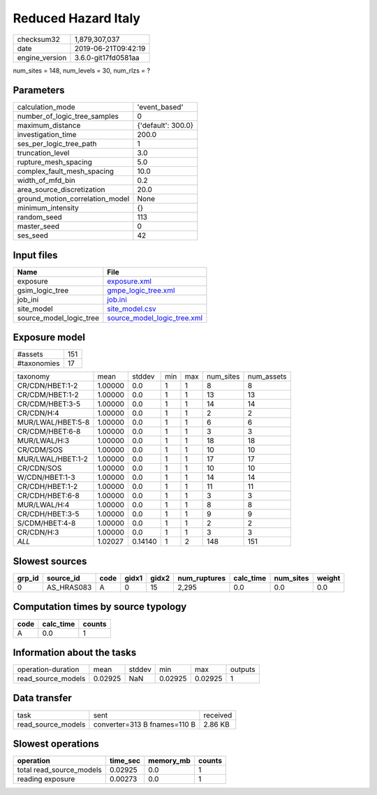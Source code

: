 Reduced Hazard Italy
====================

============== ===================
checksum32     1,879,307,037      
date           2019-06-21T09:42:19
engine_version 3.6.0-git17fd0581aa
============== ===================

num_sites = 148, num_levels = 30, num_rlzs = ?

Parameters
----------
=============================== ==================
calculation_mode                'event_based'     
number_of_logic_tree_samples    0                 
maximum_distance                {'default': 300.0}
investigation_time              200.0             
ses_per_logic_tree_path         1                 
truncation_level                3.0               
rupture_mesh_spacing            5.0               
complex_fault_mesh_spacing      10.0              
width_of_mfd_bin                0.2               
area_source_discretization      20.0              
ground_motion_correlation_model None              
minimum_intensity               {}                
random_seed                     113               
master_seed                     0                 
ses_seed                        42                
=============================== ==================

Input files
-----------
======================= ============================================================
Name                    File                                                        
======================= ============================================================
exposure                `exposure.xml <exposure.xml>`_                              
gsim_logic_tree         `gmpe_logic_tree.xml <gmpe_logic_tree.xml>`_                
job_ini                 `job.ini <job.ini>`_                                        
site_model              `site_model.csv <site_model.csv>`_                          
source_model_logic_tree `source_model_logic_tree.xml <source_model_logic_tree.xml>`_
======================= ============================================================

Exposure model
--------------
=========== ===
#assets     151
#taxonomies 17 
=========== ===

================= ======= ======= === === ========= ==========
taxonomy          mean    stddev  min max num_sites num_assets
CR/CDN/HBET:1-2   1.00000 0.0     1   1   8         8         
CR/CDM/HBET:1-2   1.00000 0.0     1   1   13        13        
CR/CDM/HBET:3-5   1.00000 0.0     1   1   14        14        
CR/CDN/H:4        1.00000 0.0     1   1   2         2         
MUR/LWAL/HBET:5-8 1.00000 0.0     1   1   6         6         
CR/CDM/HBET:6-8   1.00000 0.0     1   1   3         3         
MUR/LWAL/H:3      1.00000 0.0     1   1   18        18        
CR/CDM/SOS        1.00000 0.0     1   1   10        10        
MUR/LWAL/HBET:1-2 1.00000 0.0     1   1   17        17        
CR/CDN/SOS        1.00000 0.0     1   1   10        10        
W/CDN/HBET:1-3    1.00000 0.0     1   1   14        14        
CR/CDH/HBET:1-2   1.00000 0.0     1   1   11        11        
CR/CDH/HBET:6-8   1.00000 0.0     1   1   3         3         
MUR/LWAL/H:4      1.00000 0.0     1   1   8         8         
CR/CDH/HBET:3-5   1.00000 0.0     1   1   9         9         
S/CDM/HBET:4-8    1.00000 0.0     1   1   2         2         
CR/CDN/H:3        1.00000 0.0     1   1   3         3         
*ALL*             1.02027 0.14140 1   2   148       151       
================= ======= ======= === === ========= ==========

Slowest sources
---------------
====== ========== ==== ===== ===== ============ ========= ========= ======
grp_id source_id  code gidx1 gidx2 num_ruptures calc_time num_sites weight
====== ========== ==== ===== ===== ============ ========= ========= ======
0      AS_HRAS083 A    0     15    2,295        0.0       0.0       0.0   
====== ========== ==== ===== ===== ============ ========= ========= ======

Computation times by source typology
------------------------------------
==== ========= ======
code calc_time counts
==== ========= ======
A    0.0       1     
==== ========= ======

Information about the tasks
---------------------------
================== ======= ====== ======= ======= =======
operation-duration mean    stddev min     max     outputs
read_source_models 0.02925 NaN    0.02925 0.02925 1      
================== ======= ====== ======= ======= =======

Data transfer
-------------
================== ============================ ========
task               sent                         received
read_source_models converter=313 B fnames=110 B 2.86 KB 
================== ============================ ========

Slowest operations
------------------
======================== ======== ========= ======
operation                time_sec memory_mb counts
======================== ======== ========= ======
total read_source_models 0.02925  0.0       1     
reading exposure         0.00273  0.0       1     
======================== ======== ========= ======